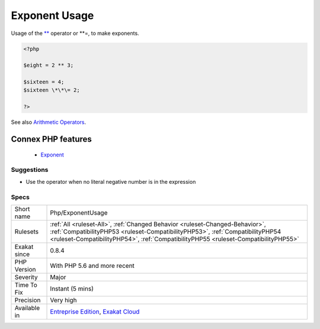 .. _php-exponentusage:


.. _exponent-usage:

Exponent Usage
++++++++++++++

.. meta::
	:description:
		Exponent Usage: Usage of the ** operator or **=, to make exponents.
	:twitter:card: summary_large_image
	:twitter:site: @exakat
	:twitter:title: Exponent Usage
	:twitter:description: Exponent Usage: Usage of the ** operator or **=, to make exponents
	:twitter:creator: @exakat
	:twitter:image:src: https://www.exakat.io/wp-content/uploads/2020/06/logo-exakat.png
	:og:image: https://www.exakat.io/wp-content/uploads/2020/06/logo-exakat.png
	:og:title: Exponent Usage
	:og:type: article
	:og:description: Usage of the ** operator or **=, to make exponents
	:og:url: https://exakat.readthedocs.io/en/latest/Reference/Rules/Exponent Usage.html
	:og:locale: en

.. raw:: html


	<script type="application/ld+json">{"@context":"https:\/\/schema.org","@graph":[{"@type":"WebPage","@id":"https:\/\/php-tips.readthedocs.io\/en\/latest\/Reference\/Rules\/Php\/ExponentUsage.html","url":"https:\/\/php-tips.readthedocs.io\/en\/latest\/Reference\/Rules\/Php\/ExponentUsage.html","name":"Exponent Usage","isPartOf":{"@id":"https:\/\/www.exakat.io\/"},"datePublished":"Fri, 10 Jan 2025 09:46:18 +0000","dateModified":"Fri, 10 Jan 2025 09:46:18 +0000","description":"Usage of the ** operator or **=, to make exponents","inLanguage":"en-US","potentialAction":[{"@type":"ReadAction","target":["https:\/\/exakat.readthedocs.io\/en\/latest\/Exponent Usage.html"]}]},{"@type":"WebSite","@id":"https:\/\/www.exakat.io\/","url":"https:\/\/www.exakat.io\/","name":"Exakat","description":"Smart PHP static analysis","inLanguage":"en-US"}]}</script>

Usage of the `** <https://www.php.net/manual/en/language.operators.arithmetic.php>`_ operator or \*\*\=, to make exponents.

.. code-block:: php
   
   <?php
   
   $eight = 2 ** 3;
   
   $sixteen = 4;
   $sixteen \*\*\= 2;
   
   ?>

See also `Arithmetic Operators <https://www.php.net/manual/en/language.operators.arithmetic.php>`_.

Connex PHP features
-------------------

  + `Exponent <https://php-dictionary.readthedocs.io/en/latest/dictionary/exponent.ini.html>`_


Suggestions
___________

* Use the operator when no literal negative number is in the expression




Specs
_____

+--------------+------------------------------------------------------------------------------------------------------------------------------------------------------------------------------------------------------------------------------------------------------+
| Short name   | Php/ExponentUsage                                                                                                                                                                                                                                    |
+--------------+------------------------------------------------------------------------------------------------------------------------------------------------------------------------------------------------------------------------------------------------------+
| Rulesets     | :ref:`All <ruleset-All>`, :ref:`Changed Behavior <ruleset-Changed-Behavior>`, :ref:`CompatibilityPHP53 <ruleset-CompatibilityPHP53>`, :ref:`CompatibilityPHP54 <ruleset-CompatibilityPHP54>`, :ref:`CompatibilityPHP55 <ruleset-CompatibilityPHP55>` |
+--------------+------------------------------------------------------------------------------------------------------------------------------------------------------------------------------------------------------------------------------------------------------+
| Exakat since | 0.8.4                                                                                                                                                                                                                                                |
+--------------+------------------------------------------------------------------------------------------------------------------------------------------------------------------------------------------------------------------------------------------------------+
| PHP Version  | With PHP 5.6 and more recent                                                                                                                                                                                                                         |
+--------------+------------------------------------------------------------------------------------------------------------------------------------------------------------------------------------------------------------------------------------------------------+
| Severity     | Major                                                                                                                                                                                                                                                |
+--------------+------------------------------------------------------------------------------------------------------------------------------------------------------------------------------------------------------------------------------------------------------+
| Time To Fix  | Instant (5 mins)                                                                                                                                                                                                                                     |
+--------------+------------------------------------------------------------------------------------------------------------------------------------------------------------------------------------------------------------------------------------------------------+
| Precision    | Very high                                                                                                                                                                                                                                            |
+--------------+------------------------------------------------------------------------------------------------------------------------------------------------------------------------------------------------------------------------------------------------------+
| Available in | `Entreprise Edition <https://www.exakat.io/entreprise-edition>`_, `Exakat Cloud <https://www.exakat.io/exakat-cloud/>`_                                                                                                                              |
+--------------+------------------------------------------------------------------------------------------------------------------------------------------------------------------------------------------------------------------------------------------------------+


